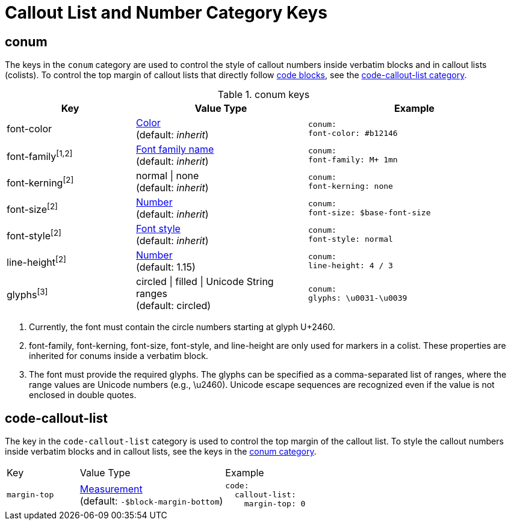 = Callout List and Number Category Keys
:navtitle: Callout List and Number
:source-language: yaml

[#conum]
== conum

The keys in the `conum` category are used to control the style of callout numbers inside verbatim blocks and in callout lists (colists).
To control the top margin of callout lists that directly follow xref:code.adoc[code blocks], see the <<code-callout-list,code-callout-list category>>.

.conum keys
[#key-prefix-conum,cols="3,4,5l"]
|===
|Key |Value Type |Example

|font-color
|xref:color.adoc[Color] +
(default: _inherit_)
|conum:
font-color: #b12146

|font-family^[1,2]^
|xref:font.adoc[Font family name] +
(default: _inherit_)
|conum:
font-family: M+ 1mn

|font-kerning^[2]^
|normal {vbar} none +
(default: _inherit_)
|conum:
font-kerning: none

|font-size^[2]^
|xref:language.adoc#values[Number] +
(default: _inherit_)
|conum:
font-size: $base-font-size

|font-style^[2]^
|xref:text.adoc#font-style[Font style] +
(default: _inherit_)
|conum:
font-style: normal

|line-height^[2]^
|xref:language.adoc#values[Number] +
(default: 1.15)
|conum:
line-height: 4 / 3

|glyphs^[3]^
|circled {vbar} filled {vbar} Unicode String ranges +
(default: circled)
|conum:
glyphs: \u0031-\u0039
|===
1. Currently, the font must contain the circle numbers starting at glyph U+2460.
2. font-family, font-kerning, font-size, font-style, and line-height are only used for markers in a colist.
These properties are inherited for conums inside a verbatim block.
3. The font must provide the required glyphs.
The glyphs can be specified as a comma-separated list of ranges, where the range values are Unicode numbers (e.g., \u2460).
Unicode escape sequences are recognized even if the value is not enclosed in double quotes.

[#code-callout-list]
== code-callout-list

The key in the `code-callout-list` category is used to control the top margin of the callout list.
To style the callout numbers inside verbatim blocks and in callout lists, see the keys in the <<conum,conum category>>.

[#key-prefix-code-callout-list,cols="2,4,6a"]
|===
|Key |Value Type |Example
|`margin-top`
|xref:measurement-units.adoc[Measurement] +
(default: `-$block-margin-bottom`)
|[source]
code:
  callout-list:
    margin-top: 0
|===
